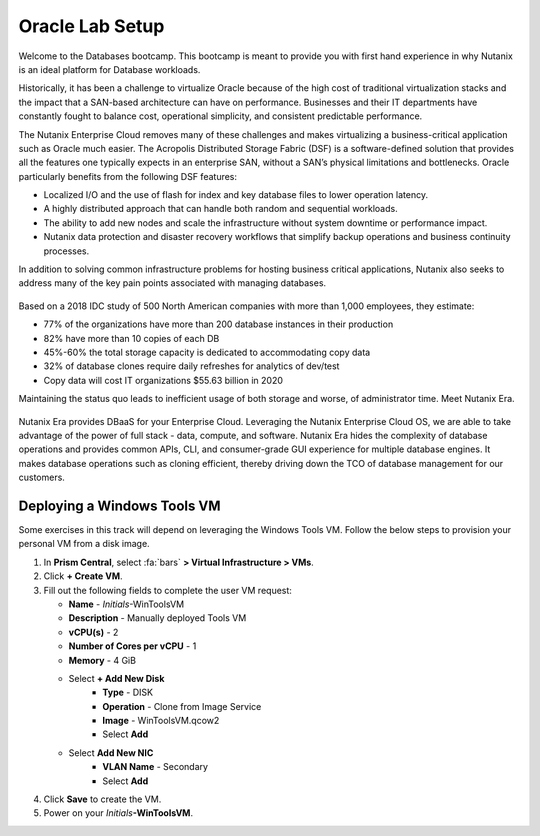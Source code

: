 .. _labsetup:

----------------------
Oracle Lab Setup
----------------------

Welcome to the Databases bootcamp. This bootcamp is meant to provide you with first hand experience in why Nutanix is an ideal platform for Database workloads.

Historically, it has been a challenge to virtualize Oracle because of the high cost of traditional virtualization stacks and the impact that a SAN-based architecture can have on performance. Businesses and their IT departments have constantly fought to balance cost, operational simplicity, and consistent predictable performance.

The Nutanix Enterprise Cloud removes many of these challenges and makes virtualizing a business-critical application such as Oracle much easier. The Acropolis Distributed Storage Fabric (DSF) is a software-defined solution that provides all the features one typically expects in an enterprise SAN, without a SAN’s physical limitations and bottlenecks. Oracle particularly benefits from the following DSF features:

- Localized I/O and the use of flash for index and key database files to lower operation latency.
- A highly distributed approach that can handle both random and sequential workloads.
- The ability to add new nodes and scale the infrastructure without system downtime or performance impact.
- Nutanix data protection and disaster recovery workflows that simplify backup operations and business continuity processes.

In addition to solving common infrastructure problems for hosting business critical applications, Nutanix also seeks to address many of the key pain points associated with managing databases.

.. figure:: images/4.png

Based on a 2018 IDC study of 500 North American companies with more than 1,000 employees, they estimate:

- 77% of the organizations have more than 200 database instances in their production
- 82% have more than 10 copies of each DB
- 45%-60% the total storage capacity is dedicated to accommodating copy data
- 32% of database clones require daily refreshes for analytics of dev/test
- Copy data will cost IT organizations $55.63 billion in 2020

Maintaining the status quo leads to inefficient usage of both storage and worse, of administrator time. Meet Nutanix Era.

.. figure:: images/5.png

Nutanix Era provides DBaaS for your Enterprise Cloud. Leveraging the Nutanix Enterprise Cloud OS, we are able to take advantage of the power of full stack - data, compute, and software. Nutanix Era hides the complexity of database operations and provides common APIs, CLI, and consumer-grade GUI experience for multiple database engines. It makes database operations such as cloning efficient, thereby driving down the TCO of database management for our customers.



..  Configuring a Project
  +++++++++++++++++++++

  In this lab you will leverage multiple pre-built Calm Blueprints to provision your applications...

  #. In **Prism Central**, select :fa:`bars` **> Services > Calm**.\

  #. Select **Projects** from the lefthand menu and click **+ Create Project**.

     .. figure:: images/2.png

  #. Fill out the following fields:

     - **Project Name** - *Initials*\ -Project
     - Under **Users, Groups, and Roles**, select **+ User**
        - **Name** - Administrators
        - **Role** - Project Admin
        - **Action** - Save
     - Under **Infrastructure**, select **Select Provider > Nutanix**
     - Click **Select Clusters & Subnets**
     - Select *Your Assigned Cluster*
     - Under **Subnets**, select **Primary**, **Secondary**, and click **Confirm**
     - Mark **Primary** as the default network by clicking the :fa:`star`

     .. figure:: images/3.png

  #. Click **Save & Configure Environment**.

Deploying a Windows Tools VM
++++++++++++++++++++++++++++

Some exercises in this track will depend on leveraging the Windows Tools VM. Follow the below steps to provision your personal VM from a disk image.

#. In **Prism Central**, select :fa:`bars` **> Virtual Infrastructure > VMs**.

#. Click **+ Create VM**.

#. Fill out the following fields to complete the user VM request:

   - **Name** - *Initials*\ -WinToolsVM
   - **Description** - Manually deployed Tools VM
   - **vCPU(s)** - 2
   - **Number of Cores per vCPU** - 1
   - **Memory** - 4 GiB

   - Select **+ Add New Disk**
      - **Type** - DISK
      - **Operation** - Clone from Image Service
      - **Image** - WinToolsVM.qcow2
      - Select **Add**

   - Select **Add New NIC**
      - **VLAN Name** - Secondary
      - Select **Add**

#. Click **Save** to create the VM.

#. Power on your *Initials*\ **-WinToolsVM**.
